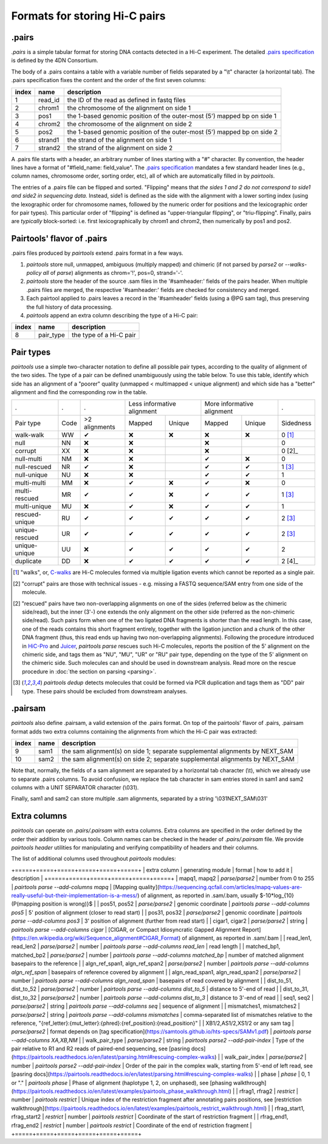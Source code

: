 Formats for storing Hi-C pairs
==============================

.pairs
------

`.pairs` is a simple tabular format for storing DNA contacts detected in
a Hi-C experiment.  The detailed
`.pairs specification <https://github.com/4dn-dcic/pairix/blob/master/pairs_format_specification.md>`_
is defined by the 4DN Consortium.

The body of a .pairs contains a table with a variable number of fields separated by 
a "\\t" character (a horizontal tab). The .pairs specification fixes the content
and the order of the first seven columns:

======== =========== ===============================================================================
 index    name        description  
======== =========== ===============================================================================
 1        read_id     the ID of the read as defined in fastq files 
 2        chrom1      the chromosome of the alignment on side 1 
 3        pos1        the 1-based genomic position of the outer-most (5') mapped bp on side 1 
 4        chrom2      the chromosome of the alignment on side 2 
 5        pos2        the 1-based genomic position of the outer-most (5') mapped bp on side 2 
 6        strand1     the strand of the alignment on side 1 
 7        strand2     the strand of the alignment on side 2 
======== =========== ===============================================================================

A .pairs file starts with a header, an arbitrary number of lines starting
with a "#" character. By convention, the header lines have a format of 
"#field_name: field_value".
The `.pairs specification <https://github.com/4dn-dcic/pairix/blob/master/pairs_format_specification.md>`_
mandates a few standard header lines (e.g., column names, 
chromosome order, sorting order, etc), all of which are 
automatically filled in by `pairtools`.

The entries of a .pairs file can be flipped and sorted. "Flipping" means
that *the sides 1 and 2 do not correspond to side1 and side2 in sequencing data.* 
Instead, side1 is defined as the side with the
alignment with a lower sorting index (using the lexographic order for 
chromosome names, followed by the numeric order for positions and the 
lexicographic order for pair types). This particular order of "flipping" is
defined as "upper-triangular flipping", or "triu-flipping". Finally, pairs are
*typically* block-sorted: i.e. first lexicographically by chrom1 and chrom2, 
then numerically by pos1 and pos2.

Pairtools' flavor of .pairs
---------------------------

.pairs files produced by `pairtools` extend .pairs format in a few ways.

1. `pairtools` store null, unmapped, ambiguous (multiply mapped) and chimeric (if not parsed by `parse2` or `--walks-policy all` of `parse`) alignments as chrom='!', pos=0, strand='-'.

#. `pairtools` store the header of the source .sam files in the 
   '#samheader:' fields of the pairs header. When multiple .pairs files are merged,
   the respective '#samheader:' fields are checked for consistency and merged. 

#. Each pairtool applied to .pairs leaves a record in the '#samheader' fields
   (using a @PG sam tag), thus preserving the full history of data processing.

#. `pairtools` append an extra column describing the type of a Hi-C pair:

======== =========== ===============================================================================
 index    name        description  
======== =========== ===============================================================================
 8        pair_type   the type of a Hi-C pair 
======== =========== ===============================================================================

.. _section-pair-types:

Pair types
----------

`pairtools` use a simple two-character notation to define all possible pair
types, according to the quality of alignment of the two sides. The type of a pair 
can be defined unambiguously using the table below. To use this table, 
identify which side has an alignment of a "poorer" quality
(unmapped < multimapped < unique alignment)
and which side has a "better" alignment and find the corresponding row in the table.

======================== ====== =============== ========= ================== ========= ================== ===========
 .                        .      .              Less informative alignment   More informative alignment    .        
------------------------ ------ --------------- ---------------------------- ---------------------------- -----------
Pair type                Code    >2 alignments   Mapped     Unique             Mapped    Unique              Sidedness                           
walk-walk                 WW      |check|         |cross|   |cross|            |cross|   |cross|             0 [1]_
null                      NN      |cross|         |cross|                      |cross|                       0     
corrupt                   XX      |cross|         |cross|                      |cross|                       0 [2]_    
null-multi                NM      |cross|         |cross|                      |check|   |cross|             0     
null-rescued              NR      |check|         |cross|                      |check|   |check|             1 [3]_
null-unique               NU      |cross|         |cross|                      |check|   |check|             1     
multi-multi               MM      |cross|         |check|   |cross|            |check|   |cross|             0     
multi-rescued             MR      |check|         |check|   |cross|            |check|   |check|             1 [3]_
multi-unique              MU      |cross|         |check|   |cross|            |check|   |check|             1     
rescued-unique            RU      |check|         |check|   |check|            |check|   |check|             2 [3]_
unique-rescued            UR      |check|         |check|   |check|            |check|   |check|             2 [3]_
unique-unique             UU      |cross|         |check|   |check|            |check|   |check|             2     
duplicate                 DD      |cross|         |check|   |check|            |check|   |check|             2 [4]_
======================== ====== =============== ========= ================== ========= ================== ===========

.. [1] "walks", or, `C-walks <https://www.nature.com/articles/nature20158>`_ are
   Hi-C molecules formed via multiple ligation events which cannot be reported 
   as a single pair.  

.. [2] "corrupt" pairs are those with technical issues - e.g. missing a 
   FASTQ sequence/SAM entry from one side of the molecule.

.. [2] "rescued" pairs have two non-overlapping alignments on one of the sides
   (referred below as the chimeric side/read), but the inner (3'-) one extends the 
   only alignment on the other side (referred as the non-chimeric side/read).
   Such pairs form when one of the two ligated DNA fragments is shorter than
   the read length. In this case, one of the reads contains this short fragment
   entirely, together with the ligation junction and a chunk of the other DNA fragment 
   (thus, this read ends up having two non-overlapping alignments).
   Following the procedure introduced in `HiC-Pro <https://github.com/nservant/HiC-Pro>`_
   and `Juicer <https://github.com/theaidenlab/juicer>`_, `pairtools parse` 
   rescues such Hi-C molecules, reports the position of the 5' alignment on the
   chimeric side, and tags them as "NU", "MU", "UR" or "RU" pair type, depending 
   on the type of the 5' alignment on the chimeric side. Such molecules can and
   should be used in downstream analysis.
   Read more on the rescue procedure in :doc:`the section on parsing <parsing>`.

.. [3] `pairtools dedup` detects molecules that could be formed via PCR duplication and
   tags them as "DD" pair type. These pairs should be excluded from downstream 
   analyses.

.pairsam 
--------

`pairtools` also define .pairsam, a valid extension of the .pairs format.
On top of the pairtools' flavor of .pairs, .pairsam format adds two extra 
columns containing the alignments from which the Hi-C pair was extracted:

======== =========== ===============================================================================
 index    name        description  
======== =========== ===============================================================================
 9        sam1        the sam alignment(s) on side 1; separate supplemental alignments by NEXT_SAM
 10       sam2        the sam alignment(s) on side 2; separate supplemental alignments by NEXT_SAM
======== =========== ===============================================================================

Note that, normally, the fields of a sam alignment are separated by a horizontal 
tab character (\\t), which we already use to separate .pairs columns. To
avoid confusion, we replace the tab character in sam entries stored in sam1 and 
sam2 columns with a UNIT SEPARATOR character (\\031).

Finally, sam1 and sam2 can store multiple .sam alignments, separated by a string
'\\031NEXT_SAM\\031'


.. |check| unicode:: U+2714 .. check
.. |cross| unicode:: U+274C .. cross

Extra columns
----------------

`pairtools` can operate on `.pairs/.pairsam` with extra columns.
Extra columns are specified in the order defined by the order their addition by various tools.
Column names can be checked in the header of `.pairs/.pairsam` file.
We provide `pairtools header` utilities for manipulating and verifying compatibility of headers and their columns.

The list of additional columns used throughout `pairtools` modules:

+=====+=====+=====+=====+=====+=====+
| extra column | generating module | format | how to add it | description |
+=====+=====+=====+=====+=====+=====+
| mapq1, mapq2 | `parse/parse2` | number from 0 to 255 | `pairtools parse --add-columns mapq` | [Mapping quality](https://sequencing.qcfail.com/articles/mapq-values-are-really-useful-but-their-implementation-is-a-mess/) of alignment, as reported in .sam/.bam, usually $-10*log_{10}(P(mapping position is wrong)}$ |
| pos51, pos52 | `parse/parse2` | genomic coordinate | `pairtools parse --add-columns pos5` | 5' position of alignment (closer to read start) |
| pos31, pos32 | `parse/parse2` | genomic coordinate | `pairtools parse --add-columns pos3` | 3' position of alignment (further from read start) |
| cigar1, cigar2 | `parse/parse2` | string | `pairtools parse --add-columns cigar` | [CIGAR, or Compact Idiosyncratic Gapped Alignment Report](https://en.wikipedia.org/wiki/Sequence_alignment#CIGAR_Format) of alignment, as reported in .sam/.bam |
| read_len1, read_len2 | `parse/parse2` | number | `pairtools parse --add-columns read_len` | read length |
| matched_bp1, matched_bp2 | `parse/parse2` | number | `pairtools parse --add-columns matched_bp` | number of matched alignment basepairs to the reference |
| algn_ref_span1, algn_ref_span2 | `parse/parse2` | number | `pairtools parse --add-columns algn_ref_span` | basepairs of reference covered by alignment |
| algn_read_span1, algn_read_span2 | `parse/parse2` | number | `pairtools parse --add-columns algn_read_span` | basepairs of read covered by alignment |
| dist_to_51, dist_to_52 | `parse/parse2` | number | `pairtools parse --add-columns dist_to_5` | distance to 5'-end of read |
| dist_to_31, dist_to_32 | `parse/parse2` | number | `pairtools parse --add-columns dist_to_3` | distance to 3'-end of read |
| seq1, seq2 | `parse/parse2` | string | `pairtools parse --add-columns seq` | sequence of alignment |
| mismatches1, mismatches2 | `parse/parse2` | string | `pairtools parse --add-columns mismatches` | comma-separated list of mismatches relative to the reference, "{ref_letter}:{mut_letter}:{phred}:{ref_position}:{read_position}" |
| XB1/2,AS1/2,XS1/2 or any sam tag | `parse/parse2` | format depends on [tag specification](https://samtools.github.io/hts-specs/SAMv1.pdf) | `pairtools parse --add-columns XA,XB,NM` |
| walk_pair_type  | `parse/parse2` | string | `pairtools parse2 --add-pair-index` | Type of the pair relative to R1 and R2 reads of paired-end sequencing, see [pasring docs](https://pairtools.readthedocs.io/en/latest/parsing.html#rescuing-complex-walks) |
| walk_pair_index | `parse/parse2` | number | `pairtools parse2 --add-pair-index` | Order of the pair in the complex walk, starting from 5'-end of left read, see [pasring docs](https://pairtools.readthedocs.io/en/latest/parsing.html#rescuing-complex-walks) |
| phase           | `phase` | 0, 1 or "." | `pairtools phase` | Phase of alignment (haplotype 1, 2, on unphased), see [phasing walkthrough](https://pairtools.readthedocs.io/en/latest/examples/pairtools_phase_walkthrough.html) |
| rfrag1, rfrag2          | `restrict` | number | `pairtools restrict` | Unique index of the restriction fragment after annotating pairs positions, see [restriction walkthrough](https://pairtools.readthedocs.io/en/latest/examples/pairtools_restrict_walkthrough.html) |
| rfrag_start1, rfrag_start2    | `restrict` | number | `pairtools restrict` | Coordinate of the start of restriction fragment |
| rfrag_end1, rfrag_end2      | `restrict` | number | `pairtools restrict` | Coordinate of the end of restriction fragment |
+=====+=====+=====+=====+=====+=====+
